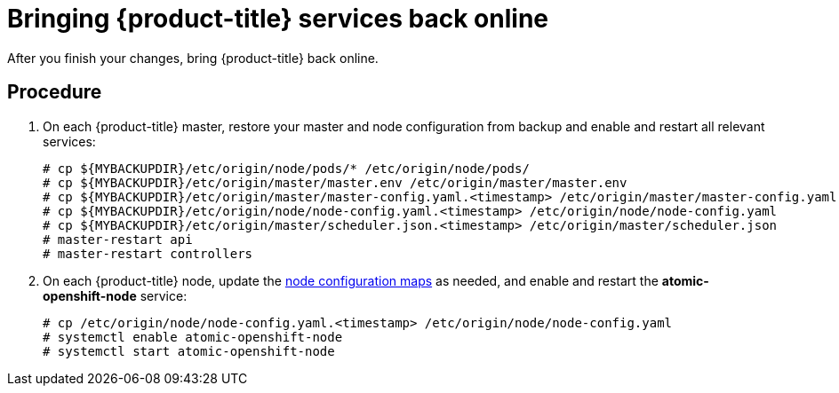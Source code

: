 ////
bringing OpenShift back online

Module included in the following assemblies:

* admin_guide/assembly_restoring-cluster.adoc
* upgrading/downgrade.adoc

////

[id='bringing-openshift-services-back-online_{context}']
= Bringing {product-title} services back online

After you finish your changes, bring {product-title} back online.

[discrete]
== Procedure

. On each {product-title} master, restore your master and node configuration from
backup and enable and restart all relevant services:
+
----
# cp ${MYBACKUPDIR}/etc/origin/node/pods/* /etc/origin/node/pods/
# cp ${MYBACKUPDIR}/etc/origin/master/master.env /etc/origin/master/master.env
# cp ${MYBACKUPDIR}/etc/origin/master/master-config.yaml.<timestamp> /etc/origin/master/master-config.yaml
# cp ${MYBACKUPDIR}/etc/origin/node/node-config.yaml.<timestamp> /etc/origin/node/node-config.yaml
# cp ${MYBACKUPDIR}/etc/origin/master/scheduler.json.<timestamp> /etc/origin/master/scheduler.json
ifeval::["{context}" == "downgrade"]
# cp ${MYBACKUPDIR}/usr/lib/systemd/system/atomic-openshift-master-api.service /usr/lib/systemd/system/atomic-openshift-master-api.service
# cp ${MYBACKUPDIR}/usr/lib/systemd/system/atomic-openshift-master-controllers.service /usr/lib/systemd/system/atomic-openshift-master-controllers.service
# rm /etc/systemd/system/atomic-openshift-node.service
# systemctl daemon-reload
endif::[]
# master-restart api
# master-restart controllers
----

. On each {product-title} node, update the xref:../admin_guide/manage_nodes.adoc#modifying-nodes[node configuration maps] as needed,
and enable and restart the *atomic-openshift-node* service:
+
----
# cp /etc/origin/node/node-config.yaml.<timestamp> /etc/origin/node/node-config.yaml
ifeval::["{context}" == "downgrade"]
# rm /etc/systemd/system/atomic-openshift-node.service
# systemctl daemon-reload
endif::[]
# systemctl enable atomic-openshift-node
# systemctl start atomic-openshift-node
----
